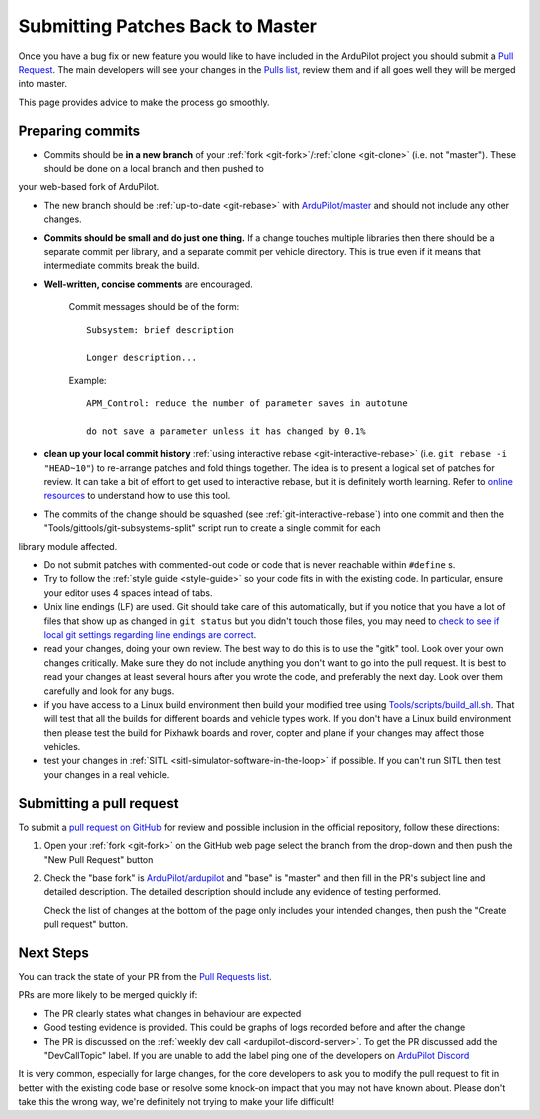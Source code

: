.. _submitting-patches-back-to-master:

=================================
Submitting Patches Back to Master
=================================

   .. image:: ../images/PullRequest_TopImage.png
       :width: 70%

Once you have a bug fix or new feature you would like to have included in the ArduPilot project
you should submit a `Pull Request <https://help.github.com/articles/about-pull-requests/>`__.
The main developers will see your changes in the `Pulls list, <https://github.com/ArduPilot/ardupilot/pulls>`__ 
review them and if all goes well they will be merged into master.

This page provides advice to make the process go smoothly.

Preparing commits
-----------------

- Commits should be **in a new branch** of your :ref:`fork <git-fork>`/:ref:`clone <git-clone>` (i.e. not "master"). These should be done on a local branch and then pushed to
your web-based fork of ArduPilot.

- The new branch should be :ref:`up-to-date <git-rebase>` with `ArduPilot/master <https://github.com/ArduPilot/ardupilot>`__
  and should not include any other changes.

- **Commits should be small and do just one thing.** If a change touches
  multiple libraries then there should be a separate commit per library,
  and a separate commit per vehicle directory. This is true even if it
  means that intermediate commits break the build.

- **Well-written, concise comments** are encouraged.

    Commit messages should be of the form:

    ::

        Subsystem: brief description

        Longer description...

    Example:

    ::

        APM_Control: reduce the number of parameter saves in autotune

        do not save a parameter unless it has changed by 0.1%

- **clean up your local commit history** :ref:`using interactive rebase <git-interactive-rebase>`
  (i.e. ``git rebase -i "HEAD~10"``) to re-arrange patches and fold things together. The idea is to present
  a logical set of patches for review. It can take a bit of effort to get
  used to interactive rebase, but it is definitely worth learning. Refer
  to `online resources <http://gitready.com/advanced/2009/02/10/squashing-commits-with-rebase.html>`__
  to understand how to use this tool.

- The commits of the change should be squashed (see :ref:`git-interactive-rebase`) into one commit and then the "Tools/gittools/git-subsystems-split" script run to create a single commit for each
library module affected.

- Do not submit patches with commented-out code or code that is never
  reachable within ``#define`` s.

- Try to follow the :ref:`style guide <style-guide>` so your code fits in with the existing code.
  In particular, ensure your editor uses 4 spaces intead of tabs.

- Unix line endings (LF) are used. Git should take care of this
  automatically, but if you notice that you have a lot of files that show
  up as changed in ``git status`` but you didn't touch those files, you
  may need to `check to see if local git settings regarding line endings are
  correct <https://help.github.com/articles/dealing-with-line-endings>`__.

- read your changes, doing your own review. The best way to do this is
  to use the "gitk" tool. Look over your own changes critically. Make
  sure they do not include anything you don't want to go into the pull
  request. It is best to read your changes at least several hours after
  you wrote the code, and preferably the next day. Look over them
  carefully and look for any bugs.

- if you have access to a Linux build environment then build your
  modified tree using `Tools/scripts/build_all.sh <https://github.com/ArduPilot/ardupilot/blob/master/Tools/scripts/build_all.sh>`__.
  That will test that
  all the builds for different boards and vehicle types work. If you
  don't have a Linux build environment then please test the build for
  Pixhawk boards and rover, copter and plane if your changes may affect
  those vehicles.

- test your changes in :ref:`SITL <sitl-simulator-software-in-the-loop>` if possible.
  If you can't run SITL then test your changes in a real vehicle.

Submitting a pull request
-------------------------

To submit a `pull request on GitHub <https://help.github.com/articles/using-pull-requests>`__ for review and possible inclusion in the official
repository, follow these directions:

#. Open your :ref:`fork <git-fork>` on the GitHub web page select the branch from the drop-down and then push the "New Pull Request" button

   .. image:: ../images/PullRequest_InitiatePullRequest1.png
       :width: 70%
       :target: ../_images/PullRequest_InitiatePullRequest1.png

#. Check the "base fork" is `ArduPilot/ardupilot <https://github.com/ArduPilot/ardupilot>`__ and "base" is "master" and then fill in the PR's subject line and detailed description.  The detailed description should include any evidence of testing performed.
   
   Check the list of changes at the bottom of the page only includes your
   intended changes, then push the "Create pull request" button.

   .. image:: ../images/PullRequest_InitiatePullRequest2.png
       :width: 70%
       :target: ../_images/PullRequest_InitiatePullRequest2.png

Next Steps
----------

You can track the state of your PR from the `Pull Requests list <https://github.com/ArduPilot/ardupilot/pulls>`__.

PRs are more likely to be merged quickly if:

- The PR clearly states what changes in behaviour are expected
- Good testing evidence is provided.  This could be graphs of logs recorded before and after the change
- The PR is discussed on the :ref:`weekly dev call <ardupilot-discord-server>`.  To get the PR discussed add the "DevCallTopic" label.  If you are unable to add the label ping one of the developers on `ArduPilot Discord <https://ardupilot.org/discord>`__

It is very common, especially for large changes, for the core developers to ask you to modify the pull request to fit in better with the existing code base or resolve some knock-on impact that you may not have known about. Please don't take this the wrong way, we're definitely not trying to make your life difficult!
